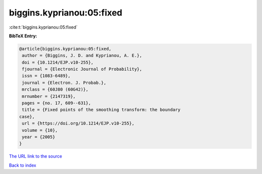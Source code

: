 biggins.kyprianou:05:fixed
==========================

:cite:t:`biggins.kyprianou:05:fixed`

**BibTeX Entry:**

.. code-block:: bibtex

   @article{biggins.kyprianou:05:fixed,
    author = {Biggins, J. D. and Kyprianou, A. E.},
    doi = {10.1214/EJP.v10-255},
    fjournal = {Electronic Journal of Probability},
    issn = {1083-6489},
    journal = {Electron. J. Probab.},
    mrclass = {60J80 (60G42)},
    mrnumber = {2147319},
    pages = {no. 17, 609--631},
    title = {Fixed points of the smoothing transform: the boundary
   case},
    url = {https://doi.org/10.1214/EJP.v10-255},
    volume = {10},
    year = {2005}
   }

`The URL link to the source <ttps://doi.org/10.1214/EJP.v10-255}>`__


`Back to index <../By-Cite-Keys.html>`__
